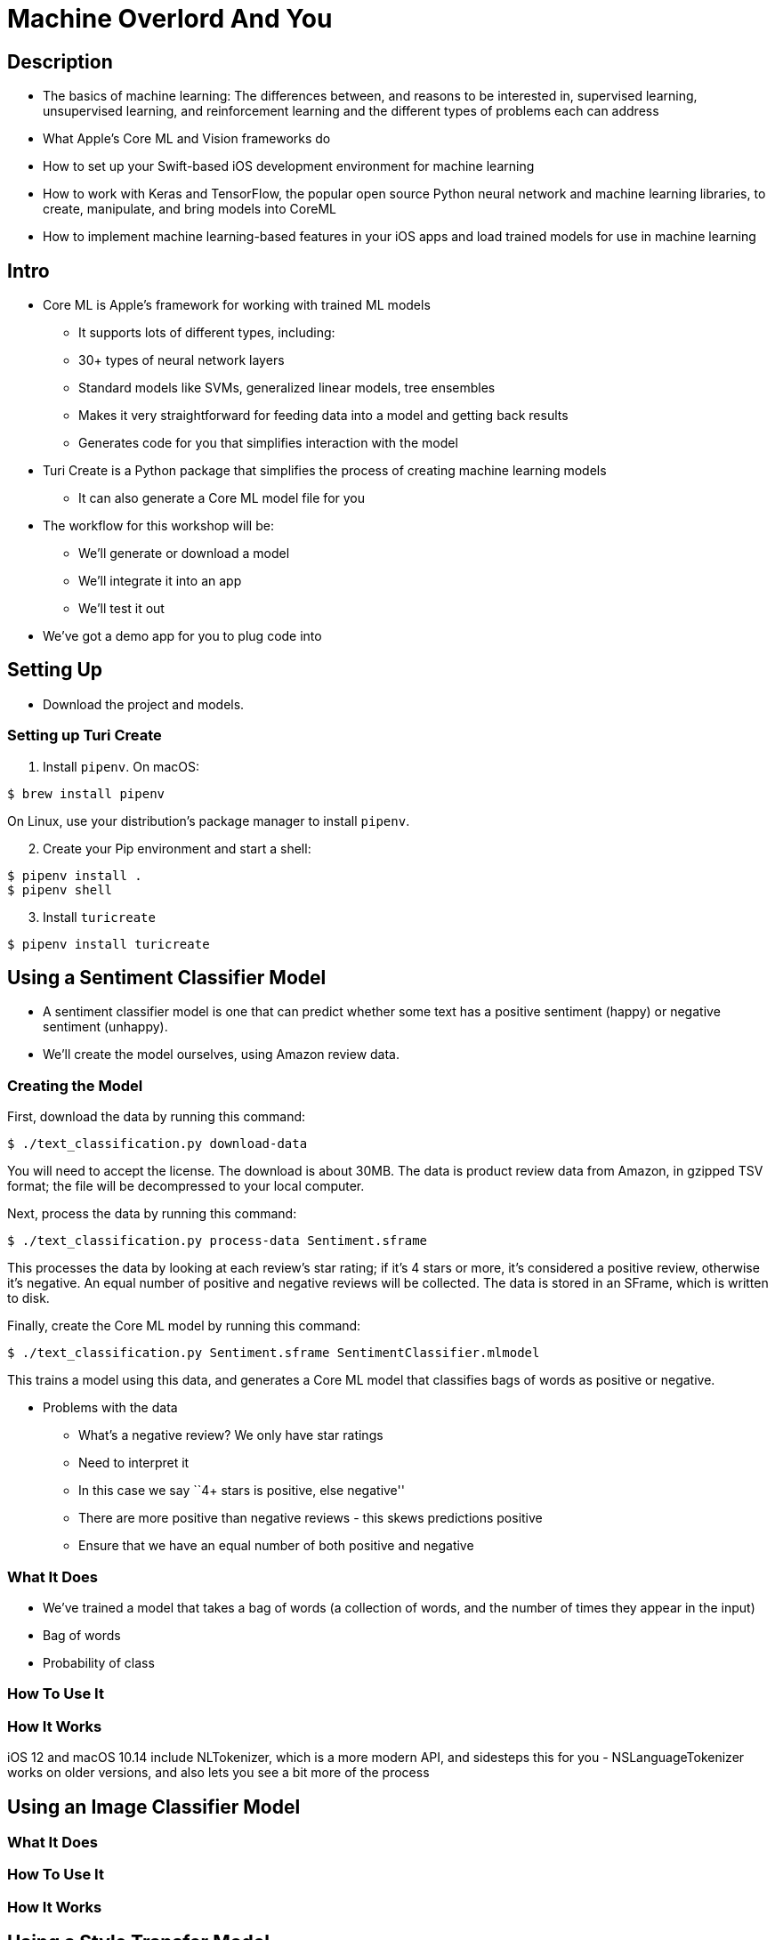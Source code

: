= Machine Overlord And You

== Description

* The basics of machine learning: The differences between, and reasons
to be interested in, supervised learning, unsupervised learning, and
reinforcement learning and the different types of problems each can
address
* What Apple’s Core ML and Vision frameworks do
* How to set up your Swift-based iOS development environment for machine
learning
* How to work with Keras and TensorFlow, the popular open source Python
neural network and machine learning libraries, to create, manipulate,
and bring models into CoreML
* How to implement machine learning-based features in your iOS apps and
load trained models for use in machine learning

== Intro

* Core ML is Apple’s framework for working with trained ML models
** It supports lots of different types, including:
** 30+ types of neural network layers
** Standard models like SVMs, generalized linear models, tree ensembles
** Makes it very straightforward for feeding data into a model and
getting back results
** Generates code for you that simplifies interaction with the model
* Turi Create is a Python package that simplifies the process of
creating machine learning models
** It can also generate a Core ML model file for you
* The workflow for this workshop will be:
** We’ll generate or download a model
** We’ll integrate it into an app
** We’ll test it out
* We’ve got a demo app for you to plug code into

== Setting Up

* Download the project and models.

=== Setting up Turi Create

1.  Install `pipenv`. On macOS:

----
$ brew install pipenv
----

On Linux, use your distribution’s package manager to install `pipenv`.

[start=2]
2.  Create your Pip environment and start a shell:

----
$ pipenv install .
$ pipenv shell
----

[start=3]
1.  Install `turicreate`

----
$ pipenv install turicreate
----

== Using a Sentiment Classifier Model

* A sentiment classifier model is one that can predict whether some text
has a positive sentiment (happy) or negative sentiment (unhappy).
* We’ll create the model ourselves, using Amazon review data.

=== Creating the Model

First, download the data by running this command:

----
$ ./text_classification.py download-data
----

You will need to accept the license. The download is about 30MB. The
data is product review data from Amazon, in gzipped TSV format; the file
will be decompressed to your local computer.

Next, process the data by running this command:

----
$ ./text_classification.py process-data Sentiment.sframe
----

This processes the data by looking at each review’s star rating; if it’s
4 stars or more, it’s considered a positive review, otherwise it’s
negative. An equal number of positive and negative reviews will be
collected. The data is stored in an SFrame, which is written to disk.

Finally, create the Core ML model by running this command:

----
$ ./text_classification.py Sentiment.sframe SentimentClassifier.mlmodel
----

This trains a model using this data, and generates a Core ML model that
classifies bags of words as positive or negative.

* Problems with the data
** What’s a negative review? We only have star ratings
** Need to interpret it
** In this case we say ``4+ stars is positive, else negative''
** There are more positive than negative reviews - this skews
predictions positive
** Ensure that we have an equal number of both positive and negative

=== What It Does

* We’ve trained a model that takes a bag of words (a collection of
words, and the number of times they appear in the input)
* Bag of words
* Probability of class

=== How To Use It

// snip: sentiment_variables

// snip: sentiment_bag_of_words

// snip: sentiment_predict

=== How It Works

iOS 12 and macOS 10.14 include NLTokenizer, which is a more modern API,
and sidesteps this for you - NSLanguageTokenizer works on older
versions, and also lets you see a bit more of the process

== Using an Image Classifier Model

=== What It Does

=== How To Use It

=== How It Works

== Using a Style Transfer Model

=== What It Does

=== How To Use It

=== How It Works

== Detecting Faces

== Tracking Faces

== Compiling Models on the Device

* CoreML models must be compiled before they can be used
* This is separate to the Swift classes that you use to communicate with
it
* Xcode compiles your models at build time
* You can also compile a model at run time
** Note that this isn’t the same thing as training!
* Use cases:
** You want to reduce the initial download size of your app
** Not every feature in your app is used, so you want to only download
the models that the user wants
** You want to download an updated model that’s better tuned
** You want to download additional models that extend your feature set
without having to deliver an update to the App Store

= Raw notes:

== Intro

Discuss Turi Create

Discuss what an SFrame is (basically a very efficient table)

== Installation
